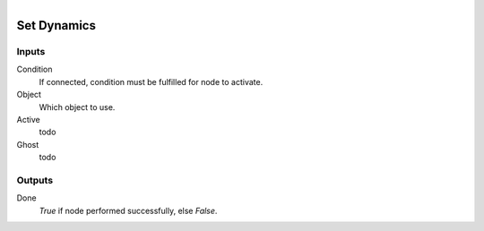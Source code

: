 .. figure:: /images/logic_nodes/physics/ln-set_dynamics.png
   :align: right
   :width: 215
   :alt: Set Dynamics Node

.. _ln-set_dynamics:

==============================
Set Dynamics
==============================

Inputs
++++++++++++++++++++++++++++++

Condition
   If connected, condition must be fulfilled for node to activate.

Object
   Which object to use.

Active
   todo

Ghost
   todo

Outputs
++++++++++++++++++++++++++++++

Done
   *True* if node performed successfully, else *False*.
